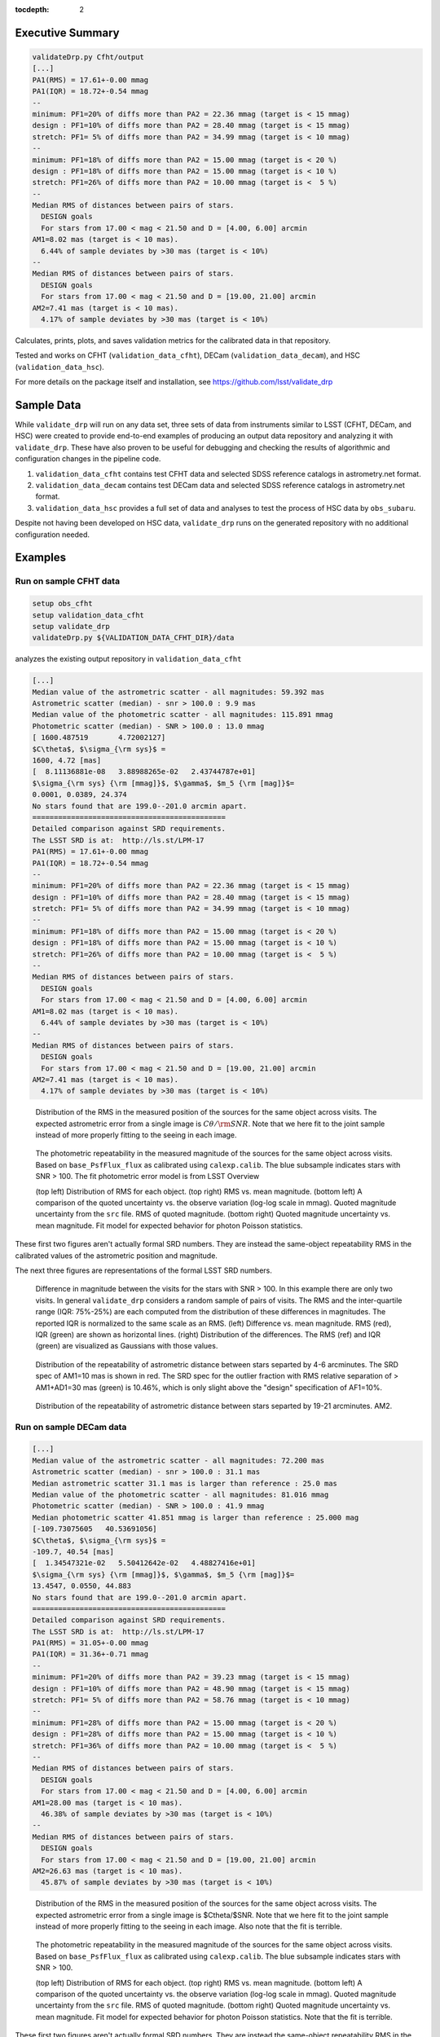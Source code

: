 ..
  Content of technical report.

  See http://developer.lsst.io/en/latest/docs/rst_styleguide.html
  for a guide to reStructuredText writing.

  Do not put the title, authors or other metadata in this document;
  those are automatically added.

  Use the following syntax for sections:

  Sections
  ========

  and

  Subsections
  -----------

  and

  Subsubsections
  ^^^^^^^^^^^^^^

  To add images, add the image file (png, svg or jpeg preferred) to the
  _static/ directory. The reST syntax for adding the image is

  .. figure:: /_static/filename.ext
     :name: fig-label
     :target: http://target.link/url

     Caption text.

   Run: ``make html`` and ``open _build/html/index.html`` to preview your work.
   See the README at https://github.com/lsst-sqre/lsst-report-bootstrap or
   this repo's README for more info.

   Feel free to delete this instructional comment.

:tocdepth: 2

Executive Summary
=================

.. code-block:: bash

    validateDrp.py Cfht/output
    [...]
    PA1(RMS) = 17.61+-0.00 mmag
    PA1(IQR) = 18.72+-0.54 mmag
    --
    minimum: PF1=20% of diffs more than PA2 = 22.36 mmag (target is < 15 mmag)
    design : PF1=10% of diffs more than PA2 = 28.40 mmag (target is < 15 mmag)
    stretch: PF1= 5% of diffs more than PA2 = 34.99 mmag (target is < 10 mmag)
    --
    minimum: PF1=18% of diffs more than PA2 = 15.00 mmag (target is < 20 %)
    design : PF1=18% of diffs more than PA2 = 15.00 mmag (target is < 10 %)
    stretch: PF1=26% of diffs more than PA2 = 10.00 mmag (target is <  5 %)
    --
    Median RMS of distances between pairs of stars.
      DESIGN goals
      For stars from 17.00 < mag < 21.50 and D = [4.00, 6.00] arcmin
    AM1=8.02 mas (target is < 10 mas).
      6.44% of sample deviates by >30 mas (target is < 10%)
    --
    Median RMS of distances between pairs of stars.
      DESIGN goals
      For stars from 17.00 < mag < 21.50 and D = [19.00, 21.00] arcmin
    AM2=7.41 mas (target is < 10 mas).
      4.17% of sample deviates by >30 mas (target is < 10%)

Calculates, prints, plots, and saves validation metrics for the calibrated data in that repository.

Tested and works on CFHT (``validation_data_cfht``), DECam (``validation_data_decam``), and HSC (``validation_data_hsc``).

For more details on the package itself and installation, see 
https://github.com/lsst/validate_drp

Sample Data
===========

While ``validate_drp`` will run on any data set, three sets of data from instruments similar to LSST (CFHT, DECam, and HSC) were created to provide end-to-end examples of producing an output data repository and analyzing it with ``validate_drp``.  These have also proven to be useful for debugging and checking the results of algorithmic and configuration changes in the pipeline code.

1. ``validation_data_cfht`` contains test CFHT data and selected SDSS reference catalogs in astrometry.net format.
2. ``validation_data_decam`` contains test DECam data and selected SDSS reference catalogs in astrometry.net format.
3. ``validation_data_hsc`` provides a full set of data and analyses to test the process of HSC data by ``obs_subaru``.  

Despite not having been developed on HSC data, ``validate_drp`` runs on the generated repository with no additional configuration needed.


Examples
========

Run on sample CFHT data
-----------------------

.. code-block:: bash
    :name: cfht-runexample

    setup obs_cfht
    setup validation_data_cfht
    setup validate_drp
    validateDrp.py ${VALIDATION_DATA_CFHT_DIR}/data

analyzes the existing output repository in ``validation_data_cfht``

.. code-block:: bash
    :name: run-cfht-output

    [...]
    Median value of the astrometric scatter - all magnitudes: 59.392 mas
    Astrometric scatter (median) - snr > 100.0 : 9.9 mas
    Median value of the photometric scatter - all magnitudes: 115.891 mmag
    Photometric scatter (median) - SNR > 100.0 : 13.0 mmag
    [ 1600.487519       4.72002127]
    $C\theta$, $\sigma_{\rm sys}$ =
    1600, 4.72 [mas]
    [  8.11136881e-08   3.88988265e-02   2.43744787e+01]
    $\sigma_{\rm sys} {\rm [mmag]}$, $\gamma$, $m_5 {\rm [mag]}$=
    0.0001, 0.0389, 24.374
    No stars found that are 199.0--201.0 arcmin apart.
    =============================================
    Detailed comparison against SRD requirements.
    The LSST SRD is at:  http://ls.st/LPM-17
    PA1(RMS) = 17.61+-0.00 mmag
    PA1(IQR) = 18.72+-0.54 mmag
    --
    minimum: PF1=20% of diffs more than PA2 = 22.36 mmag (target is < 15 mmag)
    design : PF1=10% of diffs more than PA2 = 28.40 mmag (target is < 15 mmag)
    stretch: PF1= 5% of diffs more than PA2 = 34.99 mmag (target is < 10 mmag)
    --
    minimum: PF1=18% of diffs more than PA2 = 15.00 mmag (target is < 20 %)
    design : PF1=18% of diffs more than PA2 = 15.00 mmag (target is < 10 %)
    stretch: PF1=26% of diffs more than PA2 = 10.00 mmag (target is <  5 %)
    --
    Median RMS of distances between pairs of stars.
      DESIGN goals
      For stars from 17.00 < mag < 21.50 and D = [4.00, 6.00] arcmin
    AM1=8.02 mas (target is < 10 mas).
      6.44% of sample deviates by >30 mas (target is < 10%)
    --
    Median RMS of distances between pairs of stars.
      DESIGN goals
      For stars from 17.00 < mag < 21.50 and D = [19.00, 21.00] arcmin
    AM2=7.41 mas (target is < 10 mas).
      4.17% of sample deviates by >30 mas (target is < 10%)

.. figure:: /_static/validation_data_cfht_master-g2016f8e221_data_r_check_astrometry.png
    :name: fig-cfht-pa1
    :alt: CFHT Astrometry RMS
    :target: ../../_static/validation_data_cfht_master-g2016f8e221_data_r_check_astrometry.png

    Distribution of the RMS in the measured position of the sources for the same object across visits.
    The expected astrometric error from a single image is :math:`C\theta/{\rm SNR}`.  Note that we here fit to the 
    joint sample instead of more properly fitting to the seeing in each image.


.. figure:: /_static/validation_data_cfht_master-g2016f8e221_data_r_check_photometry.png
    :name: fig-cfht-pa1
    :alt: CFHT Photometry RMS
    :target: ../../_static/validation_data_cfht_master-g2016f8e221_data_r_check_photometry.png

    The photometric repeatability in the measured magnitude of the sources for the same object across visits.
    Based on ``base_PsfFlux_flux`` as calibrated using ``calexp.calib``.
    The blue subsample indicates stars with SNR > 100.
    The fit photometric error model is from LSST Overview

    (top left) Distribution of RMS for each object.
    (top right) RMS vs. mean magnitude.
    (bottom left) A comparison of the quoted uncertainty vs. the observe variation (log-log scale in mmag).  Quoted magnitude uncertainty from the ``src`` file.  RMS of quoted magnitude.
    (bottom right) Quoted magnitude uncertainty vs. mean magnitude.  Fit model for expected behavior for photon Poisson statistics.
    
These first two figures aren't actually formal SRD numbers.  They are instead the same-object repeatability RMS in the calibrated values of the astrometric position and magnitude.
    
The next three figures are representations of the formal LSST SRD numbers.

.. figure:: /_static/validation_data_cfht_master-g2016f8e221_data_r_PA1.png
    :name: fig-cfht-pa1
    :alt: CFHT PA1
    :target: ../../_static/validation_data_cfht_master-g2016f8e221_data_r_PA1.png


    Difference in magnitude between the visits for the stars with SNR > 100.  In this example there are only two visits.  In general ``validate_drp`` considers a random sample of pairs of visits.
    The RMS and the inter-quartile range (IQR: 75%-25%) are each computed from the distribution of these differences in magnitudes.   The reported IQR is normalized to the same scale as an RMS.
    (left) Difference vs. mean magnitude.  RMS (red), IQR (green) are shown as horizontal lines.
    (right) Distribution of the differences.  The RMS (ref) and IQR (green) are visualized as Gaussians with those values.

.. figure:: /_static/validation_data_cfht_master-g2016f8e221_data_r_AM1_D_5_ARCMIN_17.0-21.5.png
    :name: fig-cfht-am1
    :alt: CFHT AM1
    :target: ../../_static/validation_data_cfht_master-g2016f8e221_data_r_AM1_D_5_ARCMIN_17.0-21.5.png

    Distribution of the repeatability of astrometric distance between stars separted by 4-6 arcminutes.  The SRD spec of AM1=10 mas is shown in red.  The SRD spec for the outlier fraction with RMS relative separation of > AM1+AD1=30 mas (green) is 10.46%, which is only slight above the "design" specification of AF1=10%.

.. figure:: /_static/validation_data_cfht_master-g2016f8e221_data_r_AM2_D_20_ARCMIN_17.0-21.5.png
    :name: fig-cfht-am2
    :alt: CFHT AM2
    :target: ../../_static/validation_data_cfht_master-g2016f8e221_data_r_AM2_D_20_ARCMIN_17.0-21.5.png

    Distribution of the repeatability of astrometric distance between stars separted by 19-21 arcminutes.  AM2.


Run on sample DECam data
------------------------

.. code-block:: bash
    setup obs_decam
    setup validation_data_decam
    setup validate_drp
    validateDrp.py ${VALIDATION_DATA_DECAM_DIR}/data

.. code-block:: bash
    :name: run-decam-output

    [...]
    Median value of the astrometric scatter - all magnitudes: 72.200 mas
    Astrometric scatter (median) - snr > 100.0 : 31.1 mas
    Median astrometric scatter 31.1 mas is larger than reference : 25.0 mas
    Median value of the photometric scatter - all magnitudes: 81.016 mmag
    Photometric scatter (median) - SNR > 100.0 : 41.9 mmag
    Median photometric scatter 41.851 mmag is larger than reference : 25.000 mag
    [-109.73075605   40.53691056]
    $C\theta$, $\sigma_{\rm sys}$ =
    -109.7, 40.54 [mas]
    [  1.34547321e-02   5.50412642e-02   4.48827416e+01]
    $\sigma_{\rm sys} {\rm [mmag]}$, $\gamma$, $m_5 {\rm [mag]}$=
    13.4547, 0.0550, 44.883
    No stars found that are 199.0--201.0 arcmin apart.
    =============================================
    Detailed comparison against SRD requirements.
    The LSST SRD is at:  http://ls.st/LPM-17
    PA1(RMS) = 31.05+-0.00 mmag
    PA1(IQR) = 31.36+-0.71 mmag
    --
    minimum: PF1=20% of diffs more than PA2 = 39.23 mmag (target is < 15 mmag)
    design : PF1=10% of diffs more than PA2 = 48.90 mmag (target is < 15 mmag)
    stretch: PF1= 5% of diffs more than PA2 = 58.76 mmag (target is < 10 mmag)
    --
    minimum: PF1=28% of diffs more than PA2 = 15.00 mmag (target is < 20 %)
    design : PF1=28% of diffs more than PA2 = 15.00 mmag (target is < 10 %)
    stretch: PF1=36% of diffs more than PA2 = 10.00 mmag (target is <  5 %)
    --
    Median RMS of distances between pairs of stars.
      DESIGN goals
      For stars from 17.00 < mag < 21.50 and D = [4.00, 6.00] arcmin
    AM1=28.00 mas (target is < 10 mas).
      46.38% of sample deviates by >30 mas (target is < 10%)
    --
    Median RMS of distances between pairs of stars.
      DESIGN goals
      For stars from 17.00 < mag < 21.50 and D = [19.00, 21.00] arcmin
    AM2=26.63 mas (target is < 10 mas).
      45.87% of sample deviates by >30 mas (target is < 10%)

.. figure:: /_static/validation_data_decam_master-ga7c58840c3_data_z_check_astrometry.png
    :name: fig-cfht-pa1
    :alt: DECam Astrometry RMS
    :target: ../../_static/validation_data_decam_master-ga7c58840c3_data_z_check_astrometry.png

    Distribution of the RMS in the measured position of the sources for the same object across visits.
    The expected astrometric error from a single image is $C\theta/$SNR.  Note that we here fit to the
    joint sample instead of more properly fitting to the seeing in each image.  
    Also note that the fit is terrible.

.. figure:: /_static/validation_data_decam_master-ga7c58840c3_data_z_check_photometry.png
    :name: fig-cfht-pa1
    :alt: DECam Photometry RMS
    :target: ../../_static/validation_data_decam_master-ga7c58840c3_data_z_check_photometry.png

    The photometric repeatability in the measured magnitude of the sources for the same object across visits.
    Based on ``base_PsfFlux_flux`` as calibrated using ``calexp.calib``.
    The blue subsample indicates stars with SNR > 100.

    (top left) Distribution of RMS for each object.
    (top right) RMS vs. mean magnitude.
    (bottom left) A comparison of the quoted uncertainty vs. the observe variation (log-log scale in mmag).  Quoted magnitude uncertainty from the ``src`` file.  RMS of quoted magnitude.
    (bottom right) Quoted magnitude uncertainty vs. mean magnitude.  Fit model for expected behavior for photon Poisson statistics.
    Note that the fit is terrible.
    
These first two figures aren't actually formal SRD numbers.  They are instead the same-object repeatability RMS in the calibrated values of the astrometric position and magnitude.
    
The next three figures are representations of the formal LSST SRD numbers.

.. figure:: /_static/validation_data_decam_master-ga7c58840c3_data_z_PA1.png
    :name: fig-cfht-pa1
    :alt: DECam PA1
    :target: ../../_static/validation_data_decam_master-ga7c58840c3_data_z_PA1.png


    Difference in magnitude between the visits for the stars between 17--21.5 mag.  In this example there are only two visits.  In general ``validate_drp`` considers a random sample of pairs of visits.
    The RMS and the inter-quartile range (IQR: 75%-25%) are each computed from the distribution of these differences in magnitudes.   The reported IQR is normalized to the same scale as an RMS.
    (left) Difference vs. mean magnitude.  RMS (red), IQR (green) are shown as horizontal lines.
    (right) Distribution of the idfferences.  The RMS (ref) and IQR (green) are visualized as Gaussians with those values.

.. figure:: /_static/validation_data_decam_master-ga7c58840c3_data_z_AM1_D_5_ARCMIN_17.0-21.5.png
    :name: fig-cfht-am1
    :alt: DECam AM1
    :target: ../../_static/validation_data_decam_master-ga7c58840c3_data_z_AM1_D_5_ARCMIN_17.0-21.5.png

    Distribution of the repeatability of astrometric distance between stars separted by 4-6 arcminutes.  The SRD spec of AM1=10 mas is shown in red.  The SRD spec for the outlier fraction with RMS relative separation of > AM1+AD1=30 mas (green) is 10.46%, which is only slight above the "design" specification of AF1=10%.

.. figure:: /_static/validation_data_decam_master-ga7c58840c3_data_z_AM2_D_20_ARCMIN_17.0-21.5.png
    :name: fig-cfht-am2
    :alt: DECam AM2
    :target: ../../_static/validation_data_decam_master-ga7c58840c3_data_z_AM2_D_20_ARCMIN_17.0-21.5.png

    Distribution of the repeatability of astrometric distance between stars separted by 19-21 arcminutes.  AM2.

Run on sample HSC data
----------------------

.. code-block:: bash

    setup obs_subaru
    setup validation_data_hsc
    setup validate_drp
    validateDrp.py ${VALIDATION_DATA_HSC_DIR}/DATA

Just showing here the results from the i-band ("HSC-I") processing:

.. code-block:: bash
    :name: run-hsc-output

    [...]
    Median value of the astrometric scatter - all magnitudes: 62.077 mas
    Astrometric scatter (median) - snr > 100.0 : 16.0 mas
    Median value of the photometric scatter - all magnitudes: 49.789 mmag
    Photometric scatter (median) - SNR > 100.0 : 11.6 mmag
    No stars found that are 199.0--201.0 arcmin apart.
    =============================================
    Detailed comparison against SRD requirements.
    The LSST SRD is at:  http://ls.st/LPM-17
    PA1(RMS) = 19.10+-0.50 mmag
    PA1(IQR) = 14.93+-0.77 mmag
    --
    minimum: PF1=20% of diffs more than PA2 = 20.84 mmag (target is < 15 mmag)
    design : PF1=10% of diffs more than PA2 = 27.29 mmag (target is < 15 mmag)
    stretch: PF1= 5% of diffs more than PA2 = 37.02 mmag (target is < 10 mmag)
    --
    minimum: PF1=15% of diffs more than PA2 = 15.00 mmag (target is < 20 %)
    design : PF1=15% of diffs more than PA2 = 15.00 mmag (target is < 10 %)
    stretch: PF1=23% of diffs more than PA2 = 10.00 mmag (target is <  5 %)
    --
    Median RMS of distances between pairs of stars.
      DESIGN goals
      For stars from 17.00 < mag < 21.50 and D = [4.00, 6.00] arcmin
    AM1=11.09 mas (target is < 10 mas).
      18.88% of sample deviates by >30 mas (target is < 10%)
    --
    Median RMS of distances between pairs of stars.
      DESIGN goals
      For stars from 17.00 < mag < 21.50 and D = [19.00, 21.00] arcmin
    AM2=10.40 mas (target is < 10 mas).
      20.00% of sample deviates by >30 mas (target is < 10%)


.. figure:: /_static/validation_data_hsc_master-gf20a3ec9ab_DATA_HSC-R_check_astrometry.png
    :name: fig-cfht-pa1
    :alt: DECam Astrometry RMS
    :target: ../../_static/validation_data_hsc_master-gf20a3ec9ab_DATA_HSC-R_check_astrometry.png

    Distribution of the r-band RMS in the measured position of the sources for the same object across visits.

.. figure:: /_static/validation_data_hsc_master-gf20a3ec9ab_DATA_HSC-R_check_photometry.png
    :name: fig-cfht-pa1
    :alt: DECam Photometry RMS
    :target: ../../_static/validation_data_hsc_master-gf20a3ec9ab_DATA_HSC-R_check_photometry.png

    The photometric repeatability in the measured magnitude of the sources for the same object across visits.
    Based on ``base_PsfFlux_flux`` as calibrated using ``calexp.calib``.
    The blue subsample indicates stars with SNR > 100.

    (top left) Distribution of RMS for each object.
    (top right) RMS vs. mean magnitude.
    (bottom left) A comparison of the quoted uncertainty vs. the observe variation (log-log scale in mmag).  Quoted magnitude uncertainty from the ``src`` file.  RMS of quoted magnitude.
    (bottom right) Quoted magnitude uncertainty vs. mean magnitude.  Fit model for expected behavior for photon Poisson statistics.
    
These first two figures aren't actually formal SRD numbers.  They are instead the same-object repeatability RMS in the calibrated values of the astrometric position and magnitude.

Note that the astrometric and photometric error models are formally valid for individual images.  However, they are being applied here to the results from the set of images, which is implicitly looking at some sort of mean performance.
E.g., the expected astrometric uncertainty is intimately related to the seeing of the image.  For collections of images where most have a similar seeing, these estimates are useful and reasonable.  However, if the data set analyzed consisted of a set of images distributed across a wide range of seeing values, then the fits here have less direct meaning.
    
The next three figures are representations of the formal LSST SRD numbers.

.. figure:: /_static/validation_data_hsc_master-gf20a3ec9ab_DATA_HSC-R_PA1.png
    :name: fig-cfht-pa1
    :alt: HSC PA1
    :target: ../../_static/validation_data_hsc_master-gf20a3ec9ab_DATA_HSC-R_PA1.png


    Difference in magnitude between the visits for the stars between 17--21.5 mag.  In this example there are only two visits.  In general ``validate_drp`` considers a random sample of pairs of visits.
    The RMS and the inter-quartile range (IQR: 75%-25%) are each computed from the distribution of these differences in magnitudes.   The reported IQR is normalized to the same scale as an RMS.
    (left) Difference vs. mean magnitude.  RMS (red), IQR (green) are shown as horizontal lines.
    (right) Distribution of the idfferences.  The RMS (ref) and IQR (green) are visualized as Gaussians with those values.

.. figure:: /_static/validation_data_hsc_master-gf20a3ec9ab_DATA_HSC-R_AM1_D_5_ARCMIN_17.0-21.5.png
    :name: fig-cfht-am1
    :alt: HSC AM1
    :target: ../../_static/validation_data_hsc_master-gf20a3ec9ab_DATA_HSC-R_AM1_D_5_ARCMIN_17.0-21.5.png

    Distribution of the repeatability of astrometric distance between stars separted by 4-6 arcminutes.  The SRD spec of AM1=10 mas is shown in red.  The SRD spec for the outlier fraction with RMS relative separation of > AM1+AD1=30 mas (green) is 10.46%, which is only slight above the "design" specification of AF1=10%.

Caveats
=======
1. Should use aperture-corrected aperture flux instead of base_PsfFlux (DM-5804).
2. Star/galaxy separation needs to be improved.  You can see this incompleteness in some of the above plots of RMS vs. mag|SNR, where there seem to be clear contributes from galaxies to the brightSnr sample. (DM-5805)

Future Work
===========
Currently scheduled improvements are as follows.

#. `DM-5096 <https://jira.lsst.org/browse/DM-5096>`_ Make validateDrp a Task.
#. `DM-5097 <https://jira.lsst.org/browse/DM-5097>`_ Update validate_drp to use TransformTask to store calibrated measurements
#. `DM-5098 <https://jira.lsst.org/browse/DM-5098>`_ Add tests to validate_drp to verify SRD calculations and utility function behavior
#. `DM-5159 <https://jira.lsst.org/browse/DM-5159>`_ Please use angle and Coord where possible
#. `DM-5160 <https://jira.lsst.org/browse/DM-5160>`_ Record CCD, visit of input catalog in `validate_drp`
#. `DM-5804 <https://jira.lsst.org/browse/DM-5804>`_ Use aperture-corrected aperture flux in validate_drp
#. `DM-5805 <https://jira.lsst.org/browse/DM-5805>`_ Improve star/galaxy separation for validate_drp
#. `DM-5819 <https://jira.lsst.org/browse/DM-5819>`_ Incorporate Price suggestions to make `validate_drp` faster
